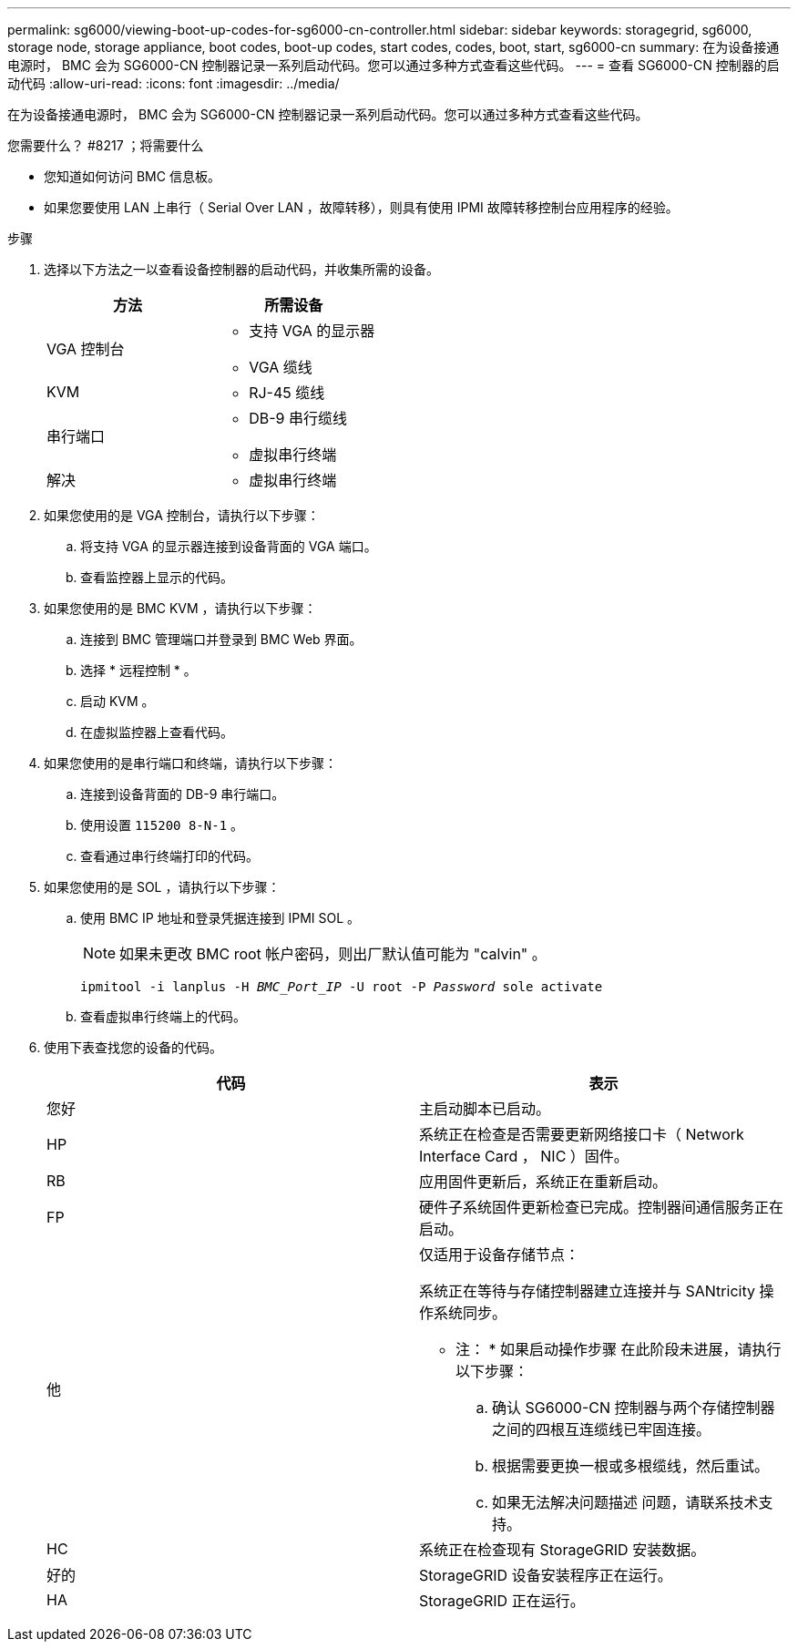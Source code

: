 ---
permalink: sg6000/viewing-boot-up-codes-for-sg6000-cn-controller.html 
sidebar: sidebar 
keywords: storagegrid, sg6000, storage node, storage appliance, boot codes, boot-up codes, start codes, codes, boot, start, sg6000-cn 
summary: 在为设备接通电源时， BMC 会为 SG6000-CN 控制器记录一系列启动代码。您可以通过多种方式查看这些代码。 
---
= 查看 SG6000-CN 控制器的启动代码
:allow-uri-read: 
:icons: font
:imagesdir: ../media/


[role="lead"]
在为设备接通电源时， BMC 会为 SG6000-CN 控制器记录一系列启动代码。您可以通过多种方式查看这些代码。

.您需要什么？ #8217 ；将需要什么
* 您知道如何访问 BMC 信息板。
* 如果您要使用 LAN 上串行（ Serial Over LAN ，故障转移），则具有使用 IPMI 故障转移控制台应用程序的经验。


.步骤
. 选择以下方法之一以查看设备控制器的启动代码，并收集所需的设备。
+
|===
| 方法 | 所需设备 


 a| 
VGA 控制台
 a| 
** 支持 VGA 的显示器
** VGA 缆线




 a| 
KVM
 a| 
** RJ-45 缆线




 a| 
串行端口
 a| 
** DB-9 串行缆线
** 虚拟串行终端




 a| 
解决
 a| 
** 虚拟串行终端


|===
. 如果您使用的是 VGA 控制台，请执行以下步骤：
+
.. 将支持 VGA 的显示器连接到设备背面的 VGA 端口。
.. 查看监控器上显示的代码。


. 如果您使用的是 BMC KVM ，请执行以下步骤：
+
.. 连接到 BMC 管理端口并登录到 BMC Web 界面。
.. 选择 * 远程控制 * 。
.. 启动 KVM 。
.. 在虚拟监控器上查看代码。


. 如果您使用的是串行端口和终端，请执行以下步骤：
+
.. 连接到设备背面的 DB-9 串行端口。
.. 使用设置 `115200 8-N-1` 。
.. 查看通过串行终端打印的代码。


. 如果您使用的是 SOL ，请执行以下步骤：
+
.. 使用 BMC IP 地址和登录凭据连接到 IPMI SOL 。
+

NOTE: 如果未更改 BMC root 帐户密码，则出厂默认值可能为 "calvin" 。



+
`ipmitool -i lanplus -H _BMC_Port_IP_ -U root -P _Password_ sole activate`

+
.. 查看虚拟串行终端上的代码。


. 使用下表查找您的设备的代码。
+
|===
| 代码 | 表示 


 a| 
您好
 a| 
主启动脚本已启动。



 a| 
HP
 a| 
系统正在检查是否需要更新网络接口卡（ Network Interface Card ， NIC ）固件。



 a| 
RB
 a| 
应用固件更新后，系统正在重新启动。



 a| 
FP
 a| 
硬件子系统固件更新检查已完成。控制器间通信服务正在启动。



 a| 
他
 a| 
仅适用于设备存储节点：

系统正在等待与存储控制器建立连接并与 SANtricity 操作系统同步。

* 注： * 如果启动操作步骤 在此阶段未进展，请执行以下步骤：

.. 确认 SG6000-CN 控制器与两个存储控制器之间的四根互连缆线已牢固连接。
.. 根据需要更换一根或多根缆线，然后重试。
.. 如果无法解决问题描述 问题，请联系技术支持。




 a| 
HC
 a| 
系统正在检查现有 StorageGRID 安装数据。



 a| 
好的
 a| 
StorageGRID 设备安装程序正在运行。



 a| 
HA
 a| 
StorageGRID 正在运行。

|===

